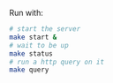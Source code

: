 Run with: 
#+BEGIN_SRC sh
# start the server
make start & 
# wait to be up 
make status
# run a http query on it
make query
#+END_SRC
